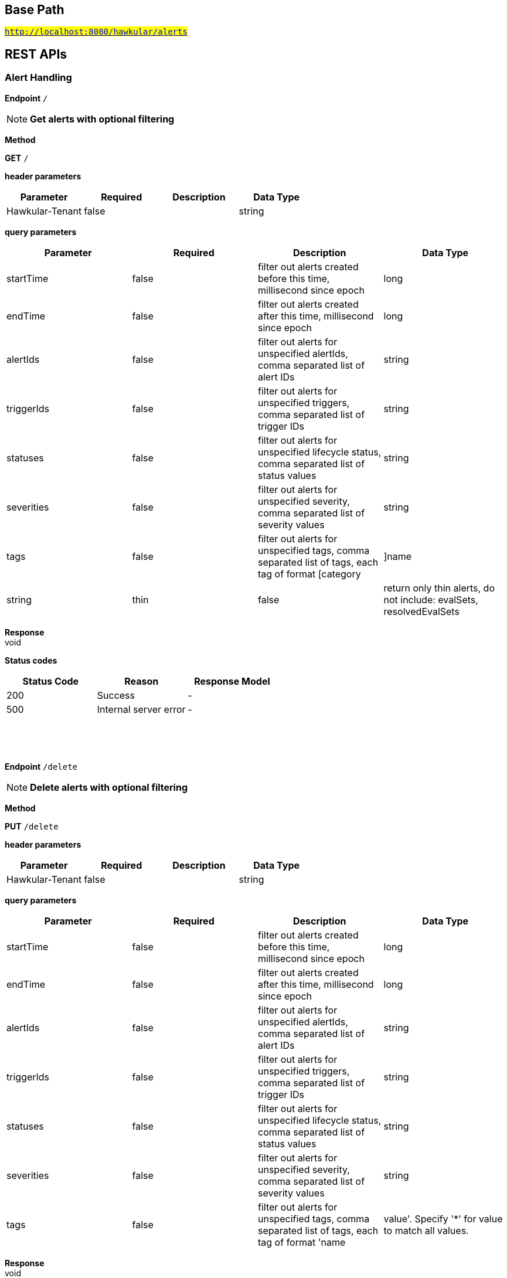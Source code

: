 

== Base Path
#`http://localhost:8080/hawkular/alerts`#

== REST APIs
=== Alert Handling



==============================================
*Endpoint* `/`


NOTE: *Get alerts with optional filtering* 

*Method*
****
*GET* `/`
****

*header parameters*

[options="header"]
|=======================
|Parameter|Required|Description|Data Type
    |Hawkular-Tenant|false||string
|=======================
*query parameters*

[options="header"]
|=======================
|Parameter|Required|Description|Data Type
    |startTime|false|filter out alerts created before this time, millisecond since epoch|long
    |endTime|false|filter out alerts created after this time, millisecond since epoch|long
    |alertIds|false|filter out alerts for unspecified alertIds, comma separated list of alert IDs|string
    |triggerIds|false|filter out alerts for unspecified triggers, comma separated list of trigger IDs|string
    |statuses|false|filter out alerts for unspecified lifecycle status, comma separated list of status values|string
    |severities|false|filter out alerts for unspecified severity, comma separated list of severity values|string
    |tags|false|filter out alerts for unspecified tags, comma separated list of tags, each tag of format [category|]name|string
    |thin|false|return only thin alerts, do not include: evalSets, resolvedEvalSets|boolean
|=======================

*Response* +
void

*Status codes*
[options="header"]
|=======================
| Status Code | Reason      | Response Model
| 200    | Success | -
| 500    | Internal server error | -

|=======================

{empty} +

==============================================

{empty} +



==============================================
*Endpoint* `/delete`


NOTE: *Delete alerts with optional filtering* 

*Method*
****
*PUT* `/delete`
****

*header parameters*

[options="header"]
|=======================
|Parameter|Required|Description|Data Type
    |Hawkular-Tenant|false||string
|=======================
*query parameters*

[options="header"]
|=======================
|Parameter|Required|Description|Data Type
    |startTime|false|filter out alerts created before this time, millisecond since epoch|long
    |endTime|false|filter out alerts created after this time, millisecond since epoch|long
    |alertIds|false|filter out alerts for unspecified alertIds, comma separated list of alert IDs|string
    |triggerIds|false|filter out alerts for unspecified triggers, comma separated list of trigger IDs|string
    |statuses|false|filter out alerts for unspecified lifecycle status, comma separated list of status values|string
    |severities|false|filter out alerts for unspecified severity, comma separated list of severity values|string
    |tags|false|filter out alerts for unspecified tags, comma separated list of tags, each tag of format &#39;name|value&#39;. Specify &#39;*&#39; for value to match all values.|string
|=======================

*Response* +
void

*Status codes*
[options="header"]
|=======================
| Status Code | Reason      | Response Model
| 200    | Success | -
| 500    | Internal server error | -

|=======================

{empty} +

==============================================

{empty} +



==============================================
*Endpoint* `/alert/{alertId}`


NOTE: *Get an existing Alert* 

*Method*
****
*GET* `/alert/{alertId}`
****

*header parameters*

[options="header"]
|=======================
|Parameter|Required|Description|Data Type
    |Hawkular-Tenant|false||string
|=======================
*path parameters*

[options="header"]
|=======================
|Parameter|Required|Description|Data Type
    |alertId|true|Id of alert to be retrieved|string
|=======================
*query parameters*

[options="header"]
|=======================
|Parameter|Required|Description|Data Type
    |thin|false|return only a thin alert, do not include: evalSets, resolvedEvalSets|boolean
|=======================

*Response* +
Alert

*Status codes*
[options="header"]
|=======================
| Status Code | Reason      | Response Model
| 200    | Success, Alert found | -
| 404    | Alert not found | -
| 500    | Internal server error | -

|=======================

{empty} +

==============================================

{empty} +



==============================================
*Endpoint* `/resolve/{alertId}`


NOTE: *Set one alert Resolved* 

*Method*
****
*PUT* `/resolve/{alertId}`
****

*header parameters*

[options="header"]
|=======================
|Parameter|Required|Description|Data Type
    |Hawkular-Tenant|false||string
|=======================
*path parameters*

[options="header"]
|=======================
|Parameter|Required|Description|Data Type
    |alertId|true|alertId to set Resolved|string
|=======================
*query parameters*

[options="header"]
|=======================
|Parameter|Required|Description|Data Type
    |resolvedBy|false|user resolving the alerts|string
    |resolvedNotes|false|additional notes asscoiated with the resolution|string
|=======================

*Response* +
void

*Status codes*
[options="header"]
|=======================
| Status Code | Reason      | Response Model
| 200    | Success, Alerts Resolution invoked successfully. | -
| 500    | Internal server error | -
| 400    | Bad Request/Invalid Parameters | -

|=======================

{empty} +

==============================================

{empty} +



==============================================
*Endpoint* `/resolve`


NOTE: *Set one or more alerts Resolved* 

*Method*
****
*PUT* `/resolve`
****

*header parameters*

[options="header"]
|=======================
|Parameter|Required|Description|Data Type
    |Hawkular-Tenant|false||string
|=======================
*query parameters*

[options="header"]
|=======================
|Parameter|Required|Description|Data Type
    |alertIds|true|comma separated list of alertIds to set Resolved|string
    |resolvedBy|false|user resolving the alerts|string
    |resolvedNotes|false|additional notes asscoiated with the resolution|string
|=======================

*Response* +
void

*Status codes*
[options="header"]
|=======================
| Status Code | Reason      | Response Model
| 200    | Success, Alerts Resolution invoked successfully. | -
| 500    | Internal server error | -
| 400    | Bad Request/Invalid Parameters | -

|=======================

{empty} +

==============================================

{empty} +



==============================================
*Endpoint* `/data`


NOTE: *Send data for alert processing/condition evaluation.* 

*Method*
****
*POST* `/data`
****

*header parameters*

[options="header"]
|=======================
|Parameter|Required|Description|Data Type
    |Hawkular-Tenant|false||string
|=======================
*body parameters*

[options="header"]
|=======================
|Parameter|Required|Description|Data Type
    |body|true|data to be processed by alerting|<<MixedData,MixedData>>
|=======================

*Response* +
void

*Status codes*
[options="header"]
|=======================
| Status Code | Reason      | Response Model
| 200    | Success, data added. | -
| 500    | Internal server error | -
| 400    | Bad Request/Invalid Parameters | -

|=======================

{empty} +

==============================================

{empty} +



==============================================
*Endpoint* `/reload`


NOTE: *Reload all definitions into the alerts service* +
      _This service is temporal for demos/poc, this functionality will be handled internallybetween definitions and alerts services_

*Method*
****
*GET* `/reload`
****

*header parameters*

[options="header"]
|=======================
|Parameter|Required|Description|Data Type
    |Hawkular-Tenant|false||string
|=======================

*Response* +
void

*Status codes*
[options="header"]
|=======================
| Status Code | Reason      | Response Model
| 200    | Success. Reload invoked successfully. | -
| 500    | Internal server error | -

|=======================

{empty} +

==============================================

{empty} +



==============================================
*Endpoint* `/reload/{triggerId}`


NOTE: *Reload a specific trigger into the alerts service* 

*Method*
****
*GET* `/reload/{triggerId}`
****

*header parameters*

[options="header"]
|=======================
|Parameter|Required|Description|Data Type
    |Hawkular-Tenant|false||string
|=======================
*path parameters*

[options="header"]
|=======================
|Parameter|Required|Description|Data Type
    |triggerId|true||string
|=======================

*Response* +
void

*Status codes*
[options="header"]
|=======================
| Status Code | Reason      | Response Model
| 200    | Success. Reload invoked successfully. | -
| 500    | Internal server error | -

|=======================

{empty} +

==============================================

{empty} +



==============================================
*Endpoint* `/ack/{alertId}`


NOTE: *Set one alert Acknowledged* 

*Method*
****
*PUT* `/ack/{alertId}`
****

*header parameters*

[options="header"]
|=======================
|Parameter|Required|Description|Data Type
    |Hawkular-Tenant|false||string
|=======================
*path parameters*

[options="header"]
|=======================
|Parameter|Required|Description|Data Type
    |alertId|true|alertId to Ack|string
|=======================
*query parameters*

[options="header"]
|=======================
|Parameter|Required|Description|Data Type
    |ackBy|false|user acknowledging the alerts|string
    |ackNotes|false|additional notes associated with the acknowledgement|string
|=======================

*Response* +
void

*Status codes*
[options="header"]
|=======================
| Status Code | Reason      | Response Model
| 200    | Success, Alert Acknowledged invoked successfully | -
| 500    | Internal server error | -
| 400    | Bad Request/Invalid Parameters | -

|=======================

{empty} +

==============================================

{empty} +



==============================================
*Endpoint* `/ack`


NOTE: *Set one or more alerts Acknowledged* 

*Method*
****
*PUT* `/ack`
****

*header parameters*

[options="header"]
|=======================
|Parameter|Required|Description|Data Type
    |Hawkular-Tenant|false||string
|=======================
*query parameters*

[options="header"]
|=======================
|Parameter|Required|Description|Data Type
    |alertIds|true|comma separated list of alertIds to Ack|string
    |ackBy|false|user acknowledging the alerts|string
    |ackNotes|false|additional notes asscoiated with the acknowledgement|string
|=======================

*Response* +
void

*Status codes*
[options="header"]
|=======================
| Status Code | Reason      | Response Model
| 200    | Success, Alerts Acknowledged invoked successfully | -
| 500    | Internal server error | -
| 400    | Bad Request/Invalid Parameters | -

|=======================

{empty} +

==============================================

{empty} +



==============================================
*Endpoint* `/{alertId}`


NOTE: *Delete an existing Alert* 

*Method*
****
*DELETE* `/{alertId}`
****

*header parameters*

[options="header"]
|=======================
|Parameter|Required|Description|Data Type
    |Hawkular-Tenant|false||string
|=======================
*path parameters*

[options="header"]
|=======================
|Parameter|Required|Description|Data Type
    |alertId|true|Alert id to be deleted|string
|=======================

*Response* +
void

*Status codes*
[options="header"]
|=======================
| Status Code | Reason      | Response Model
| 200    | Success, Alert deleted | -
| 500    | Internal server error | -
| 404    | Alert not found | -

|=======================

{empty} +

==============================================

{empty} +

=== Action Handling



==============================================
*Endpoint* `/actions/history`


NOTE: *Get actions from history with optional filtering* 

*Method*
****
*GET* `/actions/history`
****

*header parameters*

[options="header"]
|=======================
|Parameter|Required|Description|Data Type
    |Hawkular-Tenant|false||string
|=======================
*query parameters*

[options="header"]
|=======================
|Parameter|Required|Description|Data Type
    |startTime|false|filter out actions created before this time, millisecond since epoch|long
    |endTime|false|filter out action created after this time, millisecond since epoch|long
    |actionPlugins|false|filter out actions for unspecified actionPlugin, comma separated list of plugin names|string
    |actionIds|false|filter out actions for unspecified actionId, comma separated list of action IDs|string
    |alertIds|false|filter out actions for unspecified alertIds, comma separated list of alert IDs|string
    |results|false|filter out alerts for unspecified result, comma separated list of action results|string
|=======================

*Response* +
void

*Status codes*
[options="header"]
|=======================
| Status Code | Reason      | Response Model
| 200    | Success | -
| 500    | Internal server error | -

|=======================

{empty} +

==============================================

{empty} +



==============================================
*Endpoint* `/actions/history/delete`


NOTE: *Delete actions from history with optional filtering* 

*Method*
****
*PUT* `/actions/history/delete`
****

*header parameters*

[options="header"]
|=======================
|Parameter|Required|Description|Data Type
    |Hawkular-Tenant|false||string
|=======================
*query parameters*

[options="header"]
|=======================
|Parameter|Required|Description|Data Type
    |startTime|false|filter out actions created before this time, millisecond since epoch|long
    |endTime|false|filter out action created after this time, millisecond since epoch|long
    |actionPlugins|false|filter out actions for unspecified actionPlugin, comma separated list of plugin names|string
    |actionIds|false|filter out actions for unspecified actionId, comma separated list of action IDs|string
    |alertIds|false|filter out actions for unspecified alertIds, comma separated list of alert IDs|string
    |results|false|filter out alerts for unspecified result, comma separated list of action results|string
|=======================

*Response* +
void

*Status codes*
[options="header"]
|=======================
| Status Code | Reason      | Response Model
| 200    | Success | -
| 500    | Internal server error | -

|=======================

{empty} +

==============================================

{empty} +



==============================================
*Endpoint* `/actions/{actionPlugin}/{actionId}`


NOTE: *Get an existing action* +
      _Action is represented as a map of properties._

*Method*
****
*GET* `/actions/{actionPlugin}/{actionId}`
****

*header parameters*

[options="header"]
|=======================
|Parameter|Required|Description|Data Type
    |Hawkular-Tenant|false||string
|=======================
*path parameters*

[options="header"]
|=======================
|Parameter|Required|Description|Data Type
    |actionPlugin|true|Action plugin|string
    |actionId|true|Action id to be retrieved|string
|=======================

*Response* +
Map&lt;String, String&gt;[java.lang.String]

*Status codes*
[options="header"]
|=======================
| Status Code | Reason      | Response Model
| 200    | Success, Action Found | -
| 404    | No Action Found | -
| 500    | Internal server error | -

|=======================

{empty} +

NOTE: *Update an existing action* +
      _Action properties are variable and depends on the action plugin. A user needs to request previously ActionPlugin API to get the list of properties to fill for a specific type. All actions should have actionId and actionPlugin as mandatory properties_

*Method*
****
*PUT* `/actions/{actionPlugin}/{actionId}`
****

*header parameters*

[options="header"]
|=======================
|Parameter|Required|Description|Data Type
    |Hawkular-Tenant|false||string
|=======================
*path parameters*

[options="header"]
|=======================
|Parameter|Required|Description|Data Type
    |actionPlugin|true|Action plugin|string
    |actionId|true|action id to be updated|string
|=======================
*body parameters*

[options="header"]
|=======================
|Parameter|Required|Description|Data Type
    |body|true|Action properties. Properties depend of specific ActionPlugin.|<<UNKNOWN[string],UNKNOWN[string]>>
|=======================

*Response* +
void

*Status codes*
[options="header"]
|=======================
| Status Code | Reason      | Response Model
| 200    | Success, Action Updated | -
| 500    | Internal server error | -
| 404    | Action not found for update | -

|=======================

{empty} +

NOTE: *Delete an existing action* 

*Method*
****
*DELETE* `/actions/{actionPlugin}/{actionId}`
****

*header parameters*

[options="header"]
|=======================
|Parameter|Required|Description|Data Type
    |Hawkular-Tenant|false||string
|=======================
*path parameters*

[options="header"]
|=======================
|Parameter|Required|Description|Data Type
    |actionPlugin|true|Action plugin|string
    |actionId|true|Action id to be deleted|string
|=======================

*Response* +
void

*Status codes*
[options="header"]
|=======================
| Status Code | Reason      | Response Model
| 200    | Success, Action Deleted | -
| 500    | Internal server error | -
| 404    | ActionId not found for delete | -

|=======================

{empty} +

==============================================

{empty} +



==============================================
*Endpoint* `/actions/`


NOTE: *Find all action ids grouped by plugin* +
      _Pagination is not yet implemented_

*Method*
****
*GET* `/actions/`
****

*header parameters*

[options="header"]
|=======================
|Parameter|Required|Description|Data Type
    |Hawkular-Tenant|false||string
|=======================

*Response* +
void

*Status codes*
[options="header"]
|=======================
| Status Code | Reason      | Response Model
| 200    | Success. | -
| 500    | Internal server error | -

|=======================

{empty} +

NOTE: *Create a new action* +
      _Action properties are variable and depends on the action plugin. A user needs to request previously ActionPlugin API to get the list of properties to fill for a specific type. All actions should have actionId and actionPlugin as mandatory properties_

*Method*
****
*POST* `/actions/`
****

*header parameters*

[options="header"]
|=======================
|Parameter|Required|Description|Data Type
    |Hawkular-Tenant|false||string
|=======================
*body parameters*

[options="header"]
|=======================
|Parameter|Required|Description|Data Type
    |body|true|Action properties. Properties depend of specific ActionPlugin.|<<UNKNOWN[string],UNKNOWN[string]>>
|=======================

*Response* +
void

*Status codes*
[options="header"]
|=======================
| Status Code | Reason      | Response Model
| 200    | Success, Action Created | -
| 500    | Internal server error | -
| 400    | Existing action/Invalid Parameters | -

|=======================

{empty} +

==============================================

{empty} +



==============================================
*Endpoint* `/actions/plugin/{actionPlugin}`


NOTE: *Find all action ids of an specific action plugin* +
      _Pagination is not yet implemented_

*Method*
****
*GET* `/actions/plugin/{actionPlugin}`
****

*header parameters*

[options="header"]
|=======================
|Parameter|Required|Description|Data Type
    |Hawkular-Tenant|false||string
|=======================
*path parameters*

[options="header"]
|=======================
|Parameter|Required|Description|Data Type
    |actionPlugin|true|Action plugin to filter query for action ids|string
|=======================

*Response* +
void

*Status codes*
[options="header"]
|=======================
| Status Code | Reason      | Response Model
| 200    | Success | -
| 500    | Internal server error | -

|=======================

{empty} +

==============================================

{empty} +

=== Query operations for action plugins



==============================================
*Endpoint* `/plugins/{actionPlugin}`


NOTE: *Find list of properties to fill for a specific action plugin* +
      _Each action plugin can have a different and variable number of properties. This method should be invoked before of a creation of a new action._

*Method*
****
*GET* `/plugins/{actionPlugin}`
****

*header parameters*

[options="header"]
|=======================
|Parameter|Required|Description|Data Type
    |Hawkular-Tenant|false||string
|=======================
*path parameters*

[options="header"]
|=======================
|Parameter|Required|Description|Data Type
    |actionPlugin|true|Action plugin to query|string
|=======================

*Response* +
void

*Status codes*
[options="header"]
|=======================
| Status Code | Reason      | Response Model
| 200    | Action Plugin found. | -
| 404    | Action Plugin not found. | -
| 500    | Internal server error | -

|=======================

{empty} +

==============================================

{empty} +



==============================================
*Endpoint* `/plugins/`


NOTE: *Find all action plugins* +
      _Pagination is not yet implemented_

*Method*
****
*GET* `/plugins/`
****

*header parameters*

[options="header"]
|=======================
|Parameter|Required|Description|Data Type
    |Hawkular-Tenant|false||string
|=======================

*Response* +
void

*Status codes*
[options="header"]
|=======================
| Status Code | Reason      | Response Model
| 200    | Success. | -
| 500    | Internal server error | -

|=======================

{empty} +

==============================================

{empty} +

=== Trigger Handling



==============================================
*Endpoint* `/triggers/groups/{groupId}`


NOTE: *Update an existing group trigger definition and its member definitions* 

*Method*
****
*PUT* `/triggers/groups/{groupId}`
****

*header parameters*

[options="header"]
|=======================
|Parameter|Required|Description|Data Type
    |Hawkular-Tenant|false||string
|=======================
*path parameters*

[options="header"]
|=======================
|Parameter|Required|Description|Data Type
    |groupId|true|Group Trigger id to be updated|string
|=======================
*body parameters*

[options="header"]
|=======================
|Parameter|Required|Description|Data Type
    |body|true|Updated group trigger definition|<<Trigger,Trigger>>
|=======================

*Response* +
void

*Status codes*
[options="header"]
|=======================
| Status Code | Reason      | Response Model
| 200    | Success, Group Trigger updated | -
| 500    | Internal server error | -
| 404    | Trigger doesn&#39;t exist/Invalid Parameters | -

|=======================

{empty} +

NOTE: *Delete a group trigger.* 

*Method*
****
*DELETE* `/triggers/groups/{groupId}`
****

*header parameters*

[options="header"]
|=======================
|Parameter|Required|Description|Data Type
    |Hawkular-Tenant|false||string
|=======================
*path parameters*

[options="header"]
|=======================
|Parameter|Required|Description|Data Type
    |groupId|true|Group Trigger id|string
|=======================
*query parameters*

[options="header"]
|=======================
|Parameter|Required|Description|Data Type
    |keepNonOrphans|true|Convert the non-orphan member triggers to standard triggers.|boolean
    |keepOrphans|true|Convert the orphan member triggers to standard triggers.|boolean
|=======================

*Response* +
void

*Status codes*
[options="header"]
|=======================
| Status Code | Reason      | Response Model
| 200    | Success, Group Trigger Removed | -
| 500    | Internal server error | -
| 404    | Group Trigger not found | -
| 400    | Bad Request/Invalid Parameters | -

|=======================

{empty} +

==============================================

{empty} +



==============================================
*Endpoint* `/triggers/groups/members/{memberId}/orphan`


NOTE: *Make a non-orphan member trigger into an orphan.* 

*Method*
****
*POST* `/triggers/groups/members/{memberId}/orphan`
****

*header parameters*

[options="header"]
|=======================
|Parameter|Required|Description|Data Type
    |Hawkular-Tenant|false||string
|=======================
*path parameters*

[options="header"]
|=======================
|Parameter|Required|Description|Data Type
    |memberId|true|Member Trigger id to be made an orphan.|string
|=======================

*Response* +
void

*Status codes*
[options="header"]
|=======================
| Status Code | Reason      | Response Model
| 200    | Success, Trigger updated | -
| 500    | Internal server error | -
| 404    | Trigger doesn&#39;t exist/Invalid Parameters | -

|=======================

{empty} +

==============================================

{empty} +



==============================================
*Endpoint* `/triggers/groups/members/{memberId}/unorphan`


NOTE: *Make a non-orphan member trigger into an orphan.* 

*Method*
****
*POST* `/triggers/groups/members/{memberId}/unorphan`
****

*header parameters*

[options="header"]
|=======================
|Parameter|Required|Description|Data Type
    |Hawkular-Tenant|false||string
|=======================
*path parameters*

[options="header"]
|=======================
|Parameter|Required|Description|Data Type
    |memberId|true|Member Trigger id to be made an orphan.|string
|=======================
*body parameters*

[options="header"]
|=======================
|Parameter|Required|Description|Data Type
    |body|true|Only context and dataIdMap are used when changing back to a non-orphan.|<<UnorphanMemberInfo,UnorphanMemberInfo>>
|=======================

*Response* +
void

*Status codes*
[options="header"]
|=======================
| Status Code | Reason      | Response Model
| 200    | Success, Trigger updated | -
| 500    | Internal server error | -
| 404    | Trigger doesn&#39;t exist/Invalid Parameters | -

|=======================

{empty} +

==============================================

{empty} +



==============================================
*Endpoint* `/triggers/{triggerId}`


NOTE: *Delete an existing trigger definition* 

*Method*
****
*DELETE* `/triggers/{triggerId}`
****

*header parameters*

[options="header"]
|=======================
|Parameter|Required|Description|Data Type
    |Hawkular-Tenant|false||string
|=======================
*path parameters*

[options="header"]
|=======================
|Parameter|Required|Description|Data Type
    |triggerId|true|Trigger definition id to be deleted|string
|=======================

*Response* +
void

*Status codes*
[options="header"]
|=======================
| Status Code | Reason      | Response Model
| 200    | Success, Trigger deleted | -
| 500    | Internal server error | -
| 404    | Trigger not found | -

|=======================

{empty} +

NOTE: *Get an existing trigger definition* 

*Method*
****
*GET* `/triggers/{triggerId}`
****

*header parameters*

[options="header"]
|=======================
|Parameter|Required|Description|Data Type
    |Hawkular-Tenant|false||string
|=======================
*path parameters*

[options="header"]
|=======================
|Parameter|Required|Description|Data Type
    |triggerId|true|Trigger definition id to be retrieved|string
|=======================

*Response* +
Trigger

*Status codes*
[options="header"]
|=======================
| Status Code | Reason      | Response Model
| 200    | Success, Trigger found | -
| 404    | Trigger not found | -
| 500    | Internal server error | -

|=======================

{empty} +

NOTE: *Update an existing trigger definition* 

*Method*
****
*PUT* `/triggers/{triggerId}`
****

*header parameters*

[options="header"]
|=======================
|Parameter|Required|Description|Data Type
    |Hawkular-Tenant|false||string
|=======================
*path parameters*

[options="header"]
|=======================
|Parameter|Required|Description|Data Type
    |triggerId|true|Trigger definition id to be updated|string
|=======================
*body parameters*

[options="header"]
|=======================
|Parameter|Required|Description|Data Type
    |body|true|Updated trigger definition|<<Trigger,Trigger>>
|=======================

*Response* +
void

*Status codes*
[options="header"]
|=======================
| Status Code | Reason      | Response Model
| 200    | Success, Trigger updated | -
| 500    | Internal server error | -
| 404    | Trigger doesn&#39;t exist/Invalid Parameters | -

|=======================

{empty} +

==============================================

{empty} +



==============================================
*Endpoint* `/triggers/{triggerId}/dampenings`


NOTE: *Get all Dampenings for a Trigger (1 Dampening per mode).* 

*Method*
****
*GET* `/triggers/{triggerId}/dampenings`
****

*header parameters*

[options="header"]
|=======================
|Parameter|Required|Description|Data Type
    |Hawkular-Tenant|false||string
|=======================
*path parameters*

[options="header"]
|=======================
|Parameter|Required|Description|Data Type
    |triggerId|true|Trigger definition id to be retrieved|string
|=======================

*Response* +
void

*Status codes*
[options="header"]
|=======================
| Status Code | Reason      | Response Model
| 200    | Success | -
| 500    | Internal server error | -

|=======================

{empty} +

NOTE: *Create a new dampening* +
      _Returns Dampening created if operation finishes correctly_

*Method*
****
*POST* `/triggers/{triggerId}/dampenings`
****

*header parameters*

[options="header"]
|=======================
|Parameter|Required|Description|Data Type
    |Hawkular-Tenant|false||string
|=======================
*path parameters*

[options="header"]
|=======================
|Parameter|Required|Description|Data Type
    |triggerId|true|Trigger definition id attached to dampening|string
|=======================
*body parameters*

[options="header"]
|=======================
|Parameter|Required|Description|Data Type
    |body|true|Dampening definition to be created|<<Dampening,Dampening>>
|=======================

*Response* +
void

*Status codes*
[options="header"]
|=======================
| Status Code | Reason      | Response Model
| 200    | Success, Dampening created | -
| 500    | Internal server error | -
| 400    | Bad Request/Invalid Parameters | -

|=======================

{empty} +

==============================================

{empty} +



==============================================
*Endpoint* `/triggers/{triggerId}/dampenings/mode/{triggerMode}`


NOTE: *Get a dampening using triggerId and triggerMode* 

*Method*
****
*GET* `/triggers/{triggerId}/dampenings/mode/{triggerMode}`
****

*header parameters*

[options="header"]
|=======================
|Parameter|Required|Description|Data Type
    |Hawkular-Tenant|false||string
|=======================
*path parameters*

[options="header"]
|=======================
|Parameter|Required|Description|Data Type
    |triggerId|true|Trigger definition id to be retrieved|string
    |triggerMode|true|Trigger mode|<<org.hawkular.alerts.api.model.trigger.Mode,org.hawkular.alerts.api.model.trigger.Mode>>
|=======================

*Response* +
void

*Status codes*
[options="header"]
|=======================
| Status Code | Reason      | Response Model
| 200    | Success | -
| 500    | Internal server error | -

|=======================

{empty} +

==============================================

{empty} +



==============================================
*Endpoint* `/triggers/{triggerId}/dampenings/{dampeningId}`


NOTE: *Get an existing dampening* 

*Method*
****
*GET* `/triggers/{triggerId}/dampenings/{dampeningId}`
****

*header parameters*

[options="header"]
|=======================
|Parameter|Required|Description|Data Type
    |Hawkular-Tenant|false||string
|=======================
*path parameters*

[options="header"]
|=======================
|Parameter|Required|Description|Data Type
    |triggerId|true|Trigger definition id to be retrieved|string
    |dampeningId|true|Dampening id|string
|=======================

*Response* +
void

*Status codes*
[options="header"]
|=======================
| Status Code | Reason      | Response Model
| 200    | Success, Dampening Found | -
| 404    | No Dampening Found | -
| 500    | Internal server error | -

|=======================

{empty} +

NOTE: *Update an existing dampening definition. Note that the trigger mode can not be changed.* 

*Method*
****
*PUT* `/triggers/{triggerId}/dampenings/{dampeningId}`
****

*header parameters*

[options="header"]
|=======================
|Parameter|Required|Description|Data Type
    |Hawkular-Tenant|false||string
|=======================
*path parameters*

[options="header"]
|=======================
|Parameter|Required|Description|Data Type
    |triggerId|true|Trigger definition id to be retrieved|string
    |dampeningId|true|Dampening id|string
|=======================
*body parameters*

[options="header"]
|=======================
|Parameter|Required|Description|Data Type
    |body|true|Updated dampening definition|<<Dampening,Dampening>>
|=======================

*Response* +
void

*Status codes*
[options="header"]
|=======================
| Status Code | Reason      | Response Model
| 200    | Success, Dampening Updated | -
| 404    | No Dampening Found | -
| 500    | Internal server error | -

|=======================

{empty} +

NOTE: *Delete an existing dampening definition* 

*Method*
****
*DELETE* `/triggers/{triggerId}/dampenings/{dampeningId}`
****

*header parameters*

[options="header"]
|=======================
|Parameter|Required|Description|Data Type
    |Hawkular-Tenant|false||string
|=======================
*path parameters*

[options="header"]
|=======================
|Parameter|Required|Description|Data Type
    |triggerId|true|Trigger definition id to be deleted|string
    |dampeningId|true|Dampening id for dampening definition to be deleted|string
|=======================

*Response* +
void

*Status codes*
[options="header"]
|=======================
| Status Code | Reason      | Response Model
| 200    | Success, Dampening deleted | -
| 404    | No Dampening found | -
| 500    | Internal server error | -

|=======================

{empty} +

==============================================

{empty} +



==============================================
*Endpoint* `/triggers/tag`


NOTE: *Find all Trigger definitions for the specified tag. At least one of category and name is required* +
      _Pagination is not yet implemented_

*Method*
****
*GET* `/triggers/tag`
****

*header parameters*

[options="header"]
|=======================
|Parameter|Required|Description|Data Type
    |Hawkular-Tenant|false||string
|=======================
*query parameters*

[options="header"]
|=======================
|Parameter|Required|Description|Data Type
    |name|true|The tag name.|string
    |value|true|The tag value. Set to &#39;*&#39; to match all values for the tag name.|string
|=======================

*Response* +
void

*Status codes*
[options="header"]
|=======================
| Status Code | Reason      | Response Model
| 200    | Success, Triggers list found. Can be empty. | -
| 500    | Internal server error | -

|=======================

{empty} +

==============================================

{empty} +



==============================================
*Endpoint* `/triggers/groups/{groupId}/members`


NOTE: *Find all Group Member Trigger Definitions* +
      _Pagination is not yet implemented_

*Method*
****
*GET* `/triggers/groups/{groupId}/members`
****

*header parameters*

[options="header"]
|=======================
|Parameter|Required|Description|Data Type
    |Hawkular-Tenant|false||string
|=======================
*path parameters*

[options="header"]
|=======================
|Parameter|Required|Description|Data Type
    |groupId|true|Group TriggerId|string
|=======================
*query parameters*

[options="header"]
|=======================
|Parameter|Required|Description|Data Type
    |includeOrphans|false|include Orphan members? No if omitted.|boolean
|=======================

*Response* +
void

*Status codes*
[options="header"]
|=======================
| Status Code | Reason      | Response Model
| 200    | Success | -
| 500    | Internal server error | -

|=======================

{empty} +

==============================================

{empty} +



==============================================
*Endpoint* `/triggers/`


NOTE: *Create a new trigger* +
      _Returns created Trigger_

*Method*
****
*POST* `/triggers/`
****

*header parameters*

[options="header"]
|=======================
|Parameter|Required|Description|Data Type
    |Hawkular-Tenant|false||string
|=======================
*body parameters*

[options="header"]
|=======================
|Parameter|Required|Description|Data Type
    |body|true|Trigger definition to be created|<<Trigger,Trigger>>
|=======================

*Response* +
Trigger

*Status codes*
[options="header"]
|=======================
| Status Code | Reason      | Response Model
| 200    | Success, Trigger Created | -
| 500    | Internal server error | -
| 400    | Bad Request/Invalid Parameters | -

|=======================

{empty} +

NOTE: *Find all Trigger definitions* +
      _Pagination is not yet implemented_

*Method*
****
*GET* `/triggers/`
****

*header parameters*

[options="header"]
|=======================
|Parameter|Required|Description|Data Type
    |Hawkular-Tenant|false||string
|=======================

*Response* +
void

*Status codes*
[options="header"]
|=======================
| Status Code | Reason      | Response Model
| 200    | Success | -
| 500    | Internal server error | -

|=======================

{empty} +

==============================================

{empty} +



==============================================
*Endpoint* `/triggers/groups`


NOTE: *Create a new group trigger* +
      _Returns created GroupTrigger_

*Method*
****
*POST* `/triggers/groups`
****

*header parameters*

[options="header"]
|=======================
|Parameter|Required|Description|Data Type
    |Hawkular-Tenant|false||string
|=======================
*body parameters*

[options="header"]
|=======================
|Parameter|Required|Description|Data Type
    |body|true|Trigger definition to be created|<<Trigger,Trigger>>
|=======================

*Response* +
Trigger

*Status codes*
[options="header"]
|=======================
| Status Code | Reason      | Response Model
| 200    | Success, Group Trigger Created | -
| 500    | Internal server error | -
| 400    | Bad Request/Invalid Parameters | -

|=======================

{empty} +

==============================================

{empty} +



==============================================
*Endpoint* `/triggers/groups/members`


NOTE: *Create a new member trigger for a parent trigger.* +
      _Returns Member Trigger created if operation finished correctly_

*Method*
****
*POST* `/triggers/groups/members`
****

*header parameters*

[options="header"]
|=======================
|Parameter|Required|Description|Data Type
    |Hawkular-Tenant|false||string
|=======================
*body parameters*

[options="header"]
|=======================
|Parameter|Required|Description|Data Type
    |body|true|Group member trigger to be created|<<GroupMemberInfo,GroupMemberInfo>>
|=======================

*Response* +
Trigger

*Status codes*
[options="header"]
|=======================
| Status Code | Reason      | Response Model
| 200    | Success, Member Trigger Created | -
| 500    | Internal server error | -
| 404    | Group trigger not found. | -
| 400    | Bad Request/Invalid Parameters | -

|=======================

{empty} +

==============================================

{empty} +



==============================================
*Endpoint* `/triggers/groups/{groupId}/conditions/{triggerMode}`


NOTE: *Set the conditions for the group trigger. This replaces any existing conditions on the group and member conditions.  Returns the new group conditions.* 

*Method*
****
*PUT* `/triggers/groups/{groupId}/conditions/{triggerMode}`
****

*header parameters*

[options="header"]
|=======================
|Parameter|Required|Description|Data Type
    |Hawkular-Tenant|false||string
|=======================
*path parameters*

[options="header"]
|=======================
|Parameter|Required|Description|Data Type
    |groupId|true|The relevant Group Trigger.|string
    |triggerMode|true|FIRING or AUTORESOLVE (not case sensitive).|string
|=======================
*body parameters*

[options="header"]
|=======================
|Parameter|Required|Description|Data Type
    |body|false|Json representation of GroupConditionsInfo. For examples of Condition types, See https://github.com/hawkular/hawkular-alerts/blob/master/hawkular-alerts-rest-tests/src/test/groovy/org/hawkular/alerts/rest/ConditionsITest.groovy|string
|=======================

*Response* +
void

*Status codes*
[options="header"]
|=======================
| Status Code | Reason      | Response Model
| 200    | Success, Group Condition Set created | -
| 404    | No trigger found | -
| 500    | Internal server error | -
| 400    | Bad Request/Invalid Parameters | -

|=======================

{empty} +

==============================================

{empty} +



==============================================
*Endpoint* `/triggers/{triggerId}/conditions`


NOTE: *Deprecated : Use PUT /alerts/triggers/{triggerId}/conditions to set the entire condition set in one service.* 

*Method*
****
*POST* `/triggers/{triggerId}/conditions`
****

*header parameters*

[options="header"]
|=======================
|Parameter|Required|Description|Data Type
    |Hawkular-Tenant|false||string
|=======================
*path parameters*

[options="header"]
|=======================
|Parameter|Required|Description|Data Type
    |triggerId|true|Trigger definition id to be retrieved|string
|=======================
*body parameters*

[options="header"]
|=======================
|Parameter|Required|Description|Data Type
    |body|false|Json representation of a condition. For examples of Condition types, See https://github.com/hawkular/hawkular-alerts/blob/master/hawkular-alerts-rest-tests/src/test/groovy/org/hawkular/alerts/rest/ConditionsITest.groovy|string
|=======================

*Response* +
void

*Status codes*
[options="header"]
|=======================
| Status Code | Reason      | Response Model
| 200    | Success, Condition created | -
| 404    | No trigger found | -
| 500    | Internal server error | -
| 400    | Bad Request/Invalid Parameters | -

|=======================

{empty} +

NOTE: *Get all conditions for a specific trigger.* 

*Method*
****
*GET* `/triggers/{triggerId}/conditions`
****

*header parameters*

[options="header"]
|=======================
|Parameter|Required|Description|Data Type
    |Hawkular-Tenant|false||string
|=======================
*path parameters*

[options="header"]
|=======================
|Parameter|Required|Description|Data Type
    |triggerId|true|Trigger definition id to be retrieved|string
|=======================

*Response* +
void

*Status codes*
[options="header"]
|=======================
| Status Code | Reason      | Response Model
| 200    | Success | -
| 500    | Internal server error | -

|=======================

{empty} +

==============================================

{empty} +



==============================================
*Endpoint* `/triggers/{triggerId}/conditions/{conditionId}`


NOTE: *Deprecated : Use PUT /alerts/triggers/{triggerId}/conditions to set the entire condition set in one service.* 

*Method*
****
*PUT* `/triggers/{triggerId}/conditions/{conditionId}`
****

*header parameters*

[options="header"]
|=======================
|Parameter|Required|Description|Data Type
    |Hawkular-Tenant|false||string
|=======================
*path parameters*

[options="header"]
|=======================
|Parameter|Required|Description|Data Type
    |triggerId|true|Trigger definition id to be retrieved|string
    |conditionId|true||string
|=======================
*body parameters*

[options="header"]
|=======================
|Parameter|Required|Description|Data Type
    |body|false|Json representation of a condition|string
|=======================

*Response* +
void

*Status codes*
[options="header"]
|=======================
| Status Code | Reason      | Response Model
| 200    | Success, Condition updated | -
| 404    | No Condition found | -
| 500    | Internal server error | -
| 400    | Bad Request/Invalid Parameters | -

|=======================

{empty} +

NOTE: *Deprecated : Use PUT /alerts/triggers/{triggerId}/conditions to set the entire condition set in one service.* 

*Method*
****
*DELETE* `/triggers/{triggerId}/conditions/{conditionId}`
****

*header parameters*

[options="header"]
|=======================
|Parameter|Required|Description|Data Type
    |Hawkular-Tenant|false||string
|=======================
*path parameters*

[options="header"]
|=======================
|Parameter|Required|Description|Data Type
    |triggerId|true|Trigger definition id to be retrieved|string
    |conditionId|true||string
|=======================

*Response* +
void

*Status codes*
[options="header"]
|=======================
| Status Code | Reason      | Response Model
| 200    | Success, Condition deleted | -
| 404    | No Condition found | -
| 500    | Internal server error | -
| 400    | Bad Request/Invalid Parameters | -

|=======================

{empty} +

NOTE: *@Deprecated : Use GET /alerts/triggers/{triggerId}/conditions* 

*Method*
****
*GET* `/triggers/{triggerId}/conditions/{conditionId}`
****

*header parameters*

[options="header"]
|=======================
|Parameter|Required|Description|Data Type
    |Hawkular-Tenant|false||string
|=======================
*path parameters*

[options="header"]
|=======================
|Parameter|Required|Description|Data Type
    |triggerId|true|Trigger definition id to be retrieved|string
    |conditionId|true||string
|=======================

*Response* +
void

*Status codes*
[options="header"]
|=======================
| Status Code | Reason      | Response Model
| 200    | Success, Condition found | -
| 404    | No Condition found | -
| 500    | Internal server error | -

|=======================

{empty} +

==============================================

{empty} +



==============================================
*Endpoint* `/triggers/groups/{groupId}/dampenings`


NOTE: *Create a new group dampening* +
      _Returns Dampening created if operation finishes correctly_

*Method*
****
*POST* `/triggers/groups/{groupId}/dampenings`
****

*header parameters*

[options="header"]
|=======================
|Parameter|Required|Description|Data Type
    |Hawkular-Tenant|false||string
|=======================
*path parameters*

[options="header"]
|=======================
|Parameter|Required|Description|Data Type
    |groupId|true|Group Trigger definition id attached to dampening|string
|=======================
*body parameters*

[options="header"]
|=======================
|Parameter|Required|Description|Data Type
    |body|true|Dampening definition to be created|<<Dampening,Dampening>>
|=======================

*Response* +
void

*Status codes*
[options="header"]
|=======================
| Status Code | Reason      | Response Model
| 200    | Success, Dampening created | -
| 500    | Internal server error | -
| 400    | Bad Request/Invalid Parameters | -

|=======================

{empty} +

==============================================

{empty} +



==============================================
*Endpoint* `/triggers/groups/{groupId}/dampenings/{dampeningId}`


NOTE: *Update an existing group dampening definition. Note that trigger mode can not be changed.* 

*Method*
****
*PUT* `/triggers/groups/{groupId}/dampenings/{dampeningId}`
****

*header parameters*

[options="header"]
|=======================
|Parameter|Required|Description|Data Type
    |Hawkular-Tenant|false||string
|=======================
*path parameters*

[options="header"]
|=======================
|Parameter|Required|Description|Data Type
    |groupId|true|Trigger definition id to be retrieved|string
    |dampeningId|true|Dampening id|string
|=======================
*body parameters*

[options="header"]
|=======================
|Parameter|Required|Description|Data Type
    |body|true|Updated dampening definition|<<Dampening,Dampening>>
|=======================

*Response* +
void

*Status codes*
[options="header"]
|=======================
| Status Code | Reason      | Response Model
| 200    | Success, Dampening Updated | -
| 404    | No Dampening Found | -
| 500    | Internal server error | -

|=======================

{empty} +

NOTE: *Delete an existing group dampening definition* 

*Method*
****
*DELETE* `/triggers/groups/{groupId}/dampenings/{dampeningId}`
****

*header parameters*

[options="header"]
|=======================
|Parameter|Required|Description|Data Type
    |Hawkular-Tenant|false||string
|=======================
*path parameters*

[options="header"]
|=======================
|Parameter|Required|Description|Data Type
    |groupId|true|Trigger definition id to be retrieved|string
    |dampeningId|true|Dampening id for dampening definition to be deleted|string
|=======================

*Response* +
void

*Status codes*
[options="header"]
|=======================
| Status Code | Reason      | Response Model
| 200    | Success, Dampening deleted | -
| 404    | No Dampening found | -
| 500    | Internal server error | -

|=======================

{empty} +

==============================================

{empty} +



==============================================
*Endpoint* `/triggers/{triggerId}/conditions/{triggerMode}`


NOTE: *Set the conditions for the trigger. This replaces any existing conditions. Returns the new conditions.* 

*Method*
****
*PUT* `/triggers/{triggerId}/conditions/{triggerMode}`
****

*header parameters*

[options="header"]
|=======================
|Parameter|Required|Description|Data Type
    |Hawkular-Tenant|false||string
|=======================
*path parameters*

[options="header"]
|=======================
|Parameter|Required|Description|Data Type
    |triggerId|true|The relevant Trigger.|string
    |triggerMode|true|FIRING or AUTORESOLVE (not case sensitive).|string
|=======================
*body parameters*

[options="header"]
|=======================
|Parameter|Required|Description|Data Type
    |body|false|Json representation of a condition list. For examples of Condition types, See https://github.com/hawkular/hawkular-alerts/blob/master/hawkular-alerts-rest-tests/src/test/groovy/org/hawkular/alerts/rest/ConditionsITest.groovy|string
|=======================

*Response* +
void

*Status codes*
[options="header"]
|=======================
| Status Code | Reason      | Response Model
| 200    | Success, Condition Set created | -
| 404    | No trigger found | -
| 500    | Internal server error | -
| 400    | Bad Request/Invalid Parameters | -

|=======================

{empty} +

==============================================

{empty} +


== Data Types

{empty} +

[[Alert]]
=== Alert
[options="header"]
|=======================
| Name | Type | Required | Description | Allowable Values
|resolvedTime|long|optional|-|-
|alertId|string|optional|-|-
|ackBy|string|optional|-|-
|resolvedNotes|string|optional|-|-
|ackTime|long|optional|-|-
|severity|Severity|optional|-|LOW, MEDIUM, HIGH, CRITICAL
|ackNotes|string|optional|-|-
|dampening|Dampening|optional|-|-
|resolvedBy|string|optional|-|-
|trigger|Trigger|optional|-|-
|resolvedEvalSets|List[Set[ConditionEval]]|optional|-|-
|status|Status|optional|-|OPEN, ACKNOWLEDGED, RESOLVED
|evalSets|List[Set[ConditionEval]]|optional|-|-
|ctime|long|optional|-|-
|tenantId|string|optional|-|-
|triggerId|string|optional|-|-
|context|Map[string,string]|optional|-|-
|=======================


[[Dampening]]
=== Dampening
[options="header"]
|=======================
| Name | Type | Required | Description | Allowable Values
|dampeningId|string|optional|-|-
|type|Type|optional|-|STRICT, RELAXED_COUNT, RELAXED_TIME, STRICT_TIME, STRICT_TIMEOUT
|evalTrueSetting|int|optional|Number of required true evaluations for STRICT, RELAXED_COUNT, RELAXED_TIME|>= 1
|evalTimeSetting|long|optional|Time period in milliseconds for RELAXED_TIME, STRICT_TIME, STRICT_TIMEOUT|> 0
|triggerMode|Mode|optional|-|FIRING, AUTORESOLVE
|triggerId|string|optional|-|-
|tenantId|string|optional|-|-
|evalTotalSetting|int|optional|Number of allowed evaluation attempts for RELAXED_COUNT|> evalTrueSetting
|=======================


[[GroupMemberInfo]]
=== GroupMemberInfo
[options="header"]
|=======================
| Name | Type | Required | Description | Allowable Values
|groupId|string|optional|-|-
|memberName|string|optional|-|-
|memberContext|Map[string,string]|optional|-|-
|dataIdMap|Map[string,string]|optional|-|-
|memberId|string|optional|-|-
|=======================


[[MixedData]]
=== MixedData
[options="header"]
|=======================
| Name | Type | Required | Description | Allowable Values
|stringData|java.util.Collection&lt;org.hawkular.alerts.api.model.data.StringData&gt;|optional|-|-
|availability|java.util.Collection&lt;org.hawkular.alerts.api.model.data.Availability&gt;|optional|-|-
|numericData|java.util.Collection&lt;org.hawkular.alerts.api.model.data.NumericData&gt;|optional|-|-
|=======================


[[Trigger]]
=== Trigger
[options="header"]
|=======================
| Name | Type | Required | Description | Allowable Values
|autoResolveAlerts|boolean|optional|-|-
|orphan|boolean|optional|-|-
|autoResolveMatch|Match|optional|-|ALL, ANY
|actions|Map[string,Set[string]]|optional|-|-
|autoEnable|boolean|optional|-|-
|group|boolean|optional|-|-
|description|string|optional|-|-
|severity|Severity|optional|-|LOW, MEDIUM, HIGH, CRITICAL
|name|string|optional|-|-
|autoResolve|boolean|optional|-|-
|tenantId|string|optional|-|-
|autoDisable|boolean|optional|-|-
|memberOf|string|optional|-|-
|tags|Map[string,string]|optional|-|-
|enabled|boolean|optional|-|-
|firingMatch|Match|optional|-|ALL, ANY
|context|Map[string,string]|optional|-|-
|id|string|optional|-|-
|=======================


[[UnorphanMemberInfo]]
=== UnorphanMemberInfo
[options="header"]
|=======================
| Name | Type | Required | Description | Allowable Values
|memberContext|Map[string,string]|optional|-|-
|dataIdMap|Map[string,string]|optional|-|-
|=======================


{empty} +
{empty} +
{empty} +
